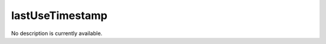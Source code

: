 lastUseTimestamp
====================================================================================================

No description is currently available.

